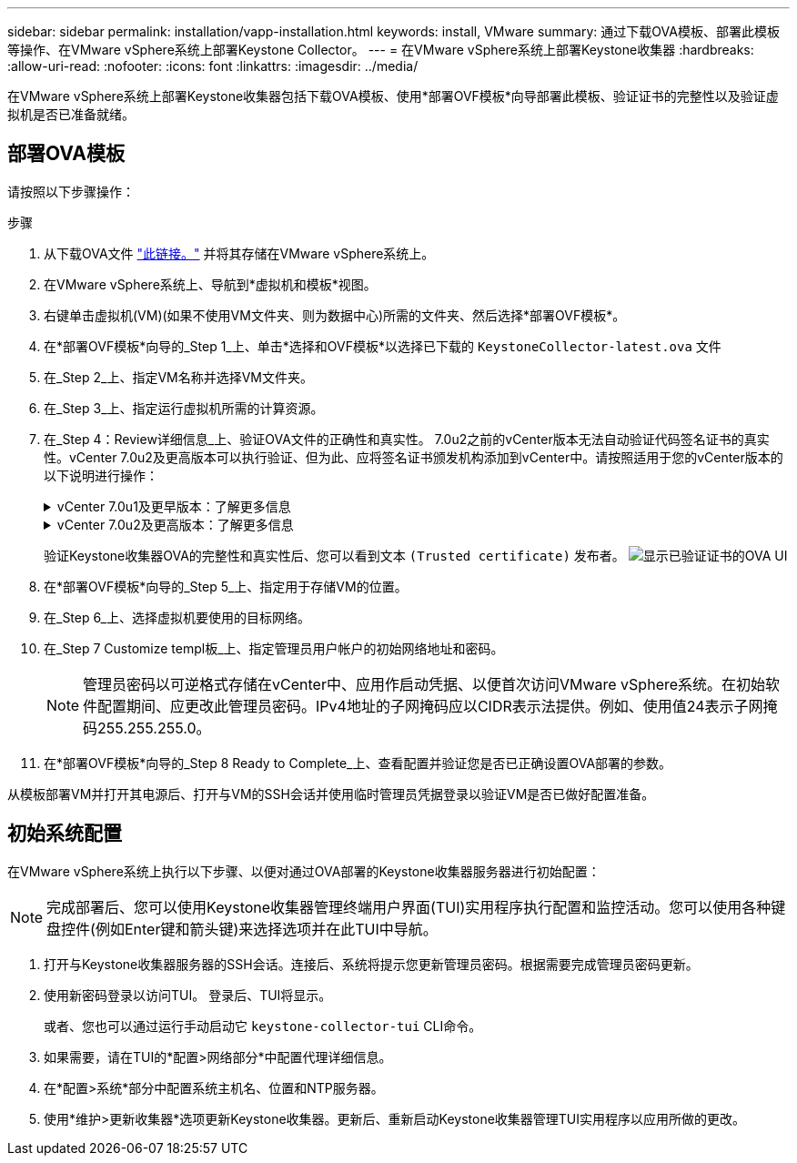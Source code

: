 ---
sidebar: sidebar 
permalink: installation/vapp-installation.html 
keywords: install, VMware 
summary: 通过下载OVA模板、部署此模板等操作、在VMware vSphere系统上部署Keystone Collector。 
---
= 在VMware vSphere系统上部署Keystone收集器
:hardbreaks:
:allow-uri-read: 
:nofooter: 
:icons: font
:linkattrs: 
:imagesdir: ../media/


[role="lead"]
在VMware vSphere系统上部署Keystone收集器包括下载OVA模板、使用*部署OVF模板*向导部署此模板、验证证书的完整性以及验证虚拟机是否已准备就绪。



== 部署OVA模板

请按照以下步骤操作：

.步骤
. 从下载OVA文件 https://keystone.netapp.com/downloads/KeystoneCollector-latest.ova["此链接。"^] 并将其存储在VMware vSphere系统上。
. 在VMware vSphere系统上、导航到*虚拟机和模板*视图。
. 右键单击虚拟机(VM)(如果不使用VM文件夹、则为数据中心)所需的文件夹、然后选择*部署OVF模板*。
. 在*部署OVF模板*向导的_Step 1_上、单击*选择和OVF模板*以选择已下载的 `KeystoneCollector-latest.ova` 文件
. 在_Step 2_上、指定VM名称并选择VM文件夹。
. 在_Step 3_上、指定运行虚拟机所需的计算资源。
. 在_Step 4：Review详细信息_上、验证OVA文件的正确性和真实性。
7.0u2之前的vCenter版本无法自动验证代码签名证书的真实性。vCenter 7.0u2及更高版本可以执行验证、但为此、应将签名证书颁发机构添加到vCenter中。请按照适用于您的vCenter版本的以下说明进行操作：
+
.vCenter 7.0u1及更早版本：了解更多信息
[%collapsible]
====
vCenter会验证OVA文件内容的完整性、并验证是否为OVA文件中包含的文件提供了有效的代码签名摘要。但是、它不会验证代码签名证书的真实性。要验证完整性、您应下载完整的签名摘要证书、并根据Keystone发布的公共证书对其进行验证。

.. 单击*发布者*链接以下载完整签名摘要证书。
.. 从下载_Keystone Billing_公共证书 https://keystone.netapp.com/downloads/OVA-SSL-NetApp-Keystone-20221101.pem["此链接。"^]。
.. 使用OpenSSL验证此公共证书的OVA签名证书的真实性：
`openssl verify -CAfile OVA-SSL-NetApp-Keystone-20221101.pem keystone-collector.cert`


====
+
.vCenter 7.0u2及更高版本：了解更多信息
[%collapsible]
====
如果提供了有效的代码签名摘要、则7.0u2及更高版本的vCenter能够验证OVA文件内容的完整性以及代码签名证书的真实性。vCenter根信任存储仅包含VMware证书。NetApp使用Entrust作为认证机构、需要将这些证书添加到vCenter信任存储库中。

.. 从Entrust下载代码签名CA证书 https://web.entrust.com/subca-certificates/OVCS2-CSBR1-crosscert.cer["此处"^]。
.. 按照中的步骤进行操作 `Resolution` 部分： https://kb.vmware.com/s/article/84240[]。


====
+
验证Keystone收集器OVA的完整性和真实性后、您可以看到文本 `(Trusted certificate)` 发布者。
image:ova-deploy.png["显示已验证证书的OVA UI"]

. 在*部署OVF模板*向导的_Step 5_上、指定用于存储VM的位置。
. 在_Step 6_上、选择虚拟机要使用的目标网络。
. 在_Step 7 Customize templ板_上、指定管理员用户帐户的初始网络地址和密码。
+

NOTE: 管理员密码以可逆格式存储在vCenter中、应用作启动凭据、以便首次访问VMware vSphere系统。在初始软件配置期间、应更改此管理员密码。IPv4地址的子网掩码应以CIDR表示法提供。例如、使用值24表示子网掩码255.255.255.0。

. 在*部署OVF模板*向导的_Step 8 Ready to Complete_上、查看配置并验证您是否已正确设置OVA部署的参数。


从模板部署VM并打开其电源后、打开与VM的SSH会话并使用临时管理员凭据登录以验证VM是否已做好配置准备。



== 初始系统配置

在VMware vSphere系统上执行以下步骤、以便对通过OVA部署的Keystone收集器服务器进行初始配置：


NOTE: 完成部署后、您可以使用Keystone收集器管理终端用户界面(TUI)实用程序执行配置和监控活动。您可以使用各种键盘控件(例如Enter键和箭头键)来选择选项并在此TUI中导航。

. 打开与Keystone收集器服务器的SSH会话。连接后、系统将提示您更新管理员密码。根据需要完成管理员密码更新。
. 使用新密码登录以访问TUI。  登录后、TUI将显示。
+
或者、您也可以通过运行手动启动它 `keystone-collector-tui` CLI命令。

. 如果需要，请在TUI的*配置>网络部分*中配置代理详细信息。
. 在*配置>系统*部分中配置系统主机名、位置和NTP服务器。
. 使用*维护>更新收集器*选项更新Keystone收集器。更新后、重新启动Keystone收集器管理TUI实用程序以应用所做的更改。

